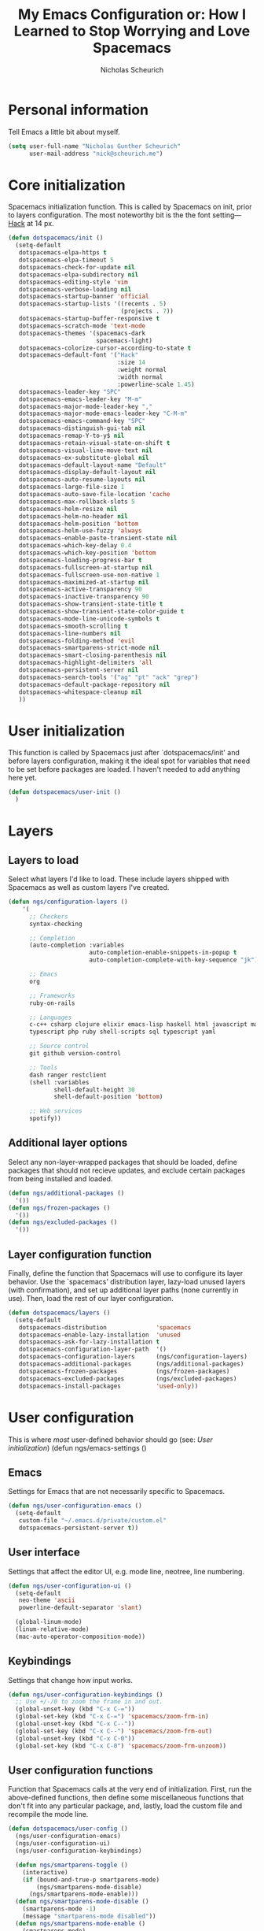 #+TITLE: My Emacs Configuration or: How I Learned to Stop Worrying and Love Spacemacs
#+AUTHOR: Nicholas Scheurich

* Personal information

Tell Emacs a little bit about myself.

#+BEGIN_SRC emacs-lisp
  (setq user-full-name "Nicholas Gunther Scheurich"
        user-mail-address "nick@scheurich.me")
#+END_SRC

* Core initialization

Spacemacs initialization function. This is called by Spacemacs on init, prior to
layers configuration. The most noteworthy bit is the the font setting—[[https://github.com/chrissimpkins/Hack][Hack]]
at 14 px.

#+BEGIN_SRC emacs-lisp
  (defun dotspacemacs/init ()
    (setq-default
     dotspacemacs-elpa-https t
     dotspacemacs-elpa-timeout 5
     dotspacemacs-check-for-update nil
     dotspacemacs-elpa-subdirectory nil
     dotspacemacs-editing-style 'vim
     dotspacemacs-verbose-loading nil
     dotspacemacs-startup-banner 'official
     dotspacemacs-startup-lists '((recents . 5)
                                  (projects . 7))
     dotspacemacs-startup-buffer-responsive t
     dotspacemacs-scratch-mode 'text-mode
     dotspacemacs-themes '(spacemacs-dark
                           spacemacs-light)
     dotspacemacs-colorize-cursor-according-to-state t
     dotspacemacs-default-font '("Hack"
                                 :size 14
                                 :weight normal
                                 :width normal
                                 :powerline-scale 1.45)
     dotspacemacs-leader-key "SPC"
     dotspacemacs-emacs-leader-key "M-m"
     dotspacemacs-major-mode-leader-key ","
     dotspacemacs-major-mode-emacs-leader-key "C-M-m"
     dotspacemacs-emacs-command-key "SPC"
     dotspacemacs-distinguish-gui-tab nil
     dotspacemacs-remap-Y-to-y$ nil
     dotspacemacs-retain-visual-state-on-shift t
     dotspacemacs-visual-line-move-text nil
     dotspacemacs-ex-substitute-global nil
     dotspacemacs-default-layout-name "Default"
     dotspacemacs-display-default-layout nil
     dotspacemacs-auto-resume-layouts nil
     dotspacemacs-large-file-size 1
     dotspacemacs-auto-save-file-location 'cache
     dotspacemacs-max-rollback-slots 5
     dotspacemacs-helm-resize nil
     dotspacemacs-helm-no-header nil
     dotspacemacs-helm-position 'bottom
     dotspacemacs-helm-use-fuzzy 'always
     dotspacemacs-enable-paste-transient-state nil
     dotspacemacs-which-key-delay 0.4
     dotspacemacs-which-key-position 'bottom
     dotspacemacs-loading-progress-bar t
     dotspacemacs-fullscreen-at-startup nil
     dotspacemacs-fullscreen-use-non-native 1
     dotspacemacs-maximized-at-startup nil
     dotspacemacs-active-transparency 90
     dotspacemacs-inactive-transparency 90
     dotspacemacs-show-transient-state-title t
     dotspacemacs-show-transient-state-color-guide t
     dotspacemacs-mode-line-unicode-symbols t
     dotspacemacs-smooth-scrolling t
     dotspacemacs-line-numbers nil
     dotspacemacs-folding-method 'evil
     dotspacemacs-smartparens-strict-mode nil
     dotspacemacs-smart-closing-parenthesis nil
     dotspacemacs-highlight-delimiters 'all
     dotspacemacs-persistent-server nil
     dotspacemacs-search-tools '("ag" "pt" "ack" "grep")
     dotspacemacs-default-package-repository nil
     dotspacemacs-whitespace-cleanup nil
     ))
#+END_SRC

* User initialization

This function is called by Spacemacs just after `dotspacemacs/init' and before
layers configuration, making it the ideal spot for variables that need to be set
before packages are loaded. I haven't needed to add anything here yet.

#+BEGIN_SRC emacs-lisp
  (defun dotspacemacs/user-init ()
    )
#+END_SRC

* Layers

** Layers to load

Select what layers I'd like to load. These include layers shipped with Spacemacs
as well as custom layers I've created.

#+BEGIN_SRC emacs-lisp
  (defun ngs/configuration-layers ()
      '(
        ;; Checkers
        syntax-checking

        ;; Completion
        (auto-completion :variables
                         auto-completion-enable-snippets-in-popup t
                         auto-completion-complete-with-key-sequence "jk")

        ;; Emacs
        org

        ;; Frameworks
        ruby-on-rails

        ;; Languages
        c-c++ csharp clojure elixir emacs-lisp haskell html javascript markdown
        typescript php ruby shell-scripts sql typescript yaml

        ;; Source control
        git github version-control

        ;; Tools
        dash ranger restclient
        (shell :variables
               shell-default-height 30
               shell-default-position 'bottom)

        ;; Web services
        spotify))
#+END_SRC

** Additional layer options

Select any non-layer-wrapped packages that should be loaded, define packages
that should not recieve updates, and exclude certain packages from being
installed and loaded.

#+BEGIN_SRC emacs-lisp
  (defun ngs/additional-packages ()
    '())
  (defun ngs/frozen-packages ()
    '())
  (defun ngs/excluded-packages ()
    '())
#+END_SRC

** Layer configuration function

Finally, define the function that Spacemacs will use to configure its layer
behavior. Use the `spacemacs' distribution layer, lazy-load unused layers
(with confirmation), and set up additional layer paths (none currently in use).
Then, load the rest of our layer configuration.

#+BEGIN_SRC emacs-lisp
  (defun dotspacemacs/layers ()
    (setq-default
     dotspacemacs-distribution              'spacemacs
     dotspacemacs-enable-lazy-installation  'unused
     dotspacemacs-ask-for-lazy-installation t
     dotspacemacs-configuration-layer-path  '()
     dotspacemacs-configuration-layers      (ngs/configuration-layers)
     dotspacemacs-additional-packages       (ngs/additional-packages)
     dotspacemacs-frozen-packages           (ngs/frozen-packages)
     dotspacemacs-excluded-packages         (ngs/excluded-packages)
     dotspacemacs-install-packages          'used-only))
#+END_SRC

* User configuration

This is where /most/ user-defined behavior should go (see: [[User initialization]])  (defun ngs/emacs-settings ()

** Emacs

Settings for Emacs that are not necessarily specific to Spacemacs.

#+BEGIN_SRC emacs-lisp
  (defun ngs/user-configuration-emacs ()
    (setq-default
     custom-file "~/.emacs.d/private/custom.el"
     dotspacemacs-persistent-server t))
#+END_SRC

** User interface

Settings that affect the editor UI, e.g. mode line, neotree, line numbering.

#+BEGIN_SRC emacs-lisp
  (defun ngs/user-configuration-ui ()
    (setq-default
     neo-theme 'ascii
     powerline-default-separator 'slant)

    (global-linum-mode)
    (linum-relative-mode)
    (mac-auto-operator-composition-mode))
#+END_SRC

** Keybindings

Settings that change how input works.

#+BEGIN_SRC emacs-lisp
  (defun ngs/user-configuration-keybindings ()
    ;; Use +/-/0 to zoom the frame in and out.
    (global-unset-key (kbd "C-x C-="))
    (global-set-key (kbd "C-x C-=") 'spacemacs/zoom-frm-in)
    (global-unset-key (kbd "C-x C--"))
    (global-set-key (kbd "C-x C--") 'spacemacs/zoom-frm-out)
    (global-unset-key (kbd "C-x C-0"))
    (global-set-key (kbd "C-x C-0") 'spacemacs/zoom-frm-unzoom))
#+END_SRC

** User configuration functions

Function that Spacemacs calls at the very end of initialization. First, run the
above-defined functions, then define some miscellaneous functions that don't fit
into any particular package, and, lastly, load the custom file and recompile the
mode line.

#+BEGIN_SRC emacs-lisp
  (defun dotspacemacs/user-config ()
    (ngs/user-configuration-emacs)
    (ngs/user-configuration-ui)
    (ngs/user-configuration-keybindings)

    (defun ngs/smartparens-toggle ()
      (interactive)
      (if (bound-and-true-p smartparens-mode)
          (ngs/smartparens-mode-disable)
        (ngs/smartparens-mode-enable)))
    (defun ngs/smartparens-mode-disable ()
      (smartparens-mode -1)
      (message "smartparens-mode disabled"))
    (defun ngs/smartparens-mode-enable ()
      (smartparens-mode)
      (message "smartparens-mode enabled"))
    (define-key evil-insert-state-map (kbd "M-p") 'ngs/smartparens-toggle)


    (load custom-file)
    (spaceline-compile))
#+END_SRC

* Outro

¡Todo listo!
